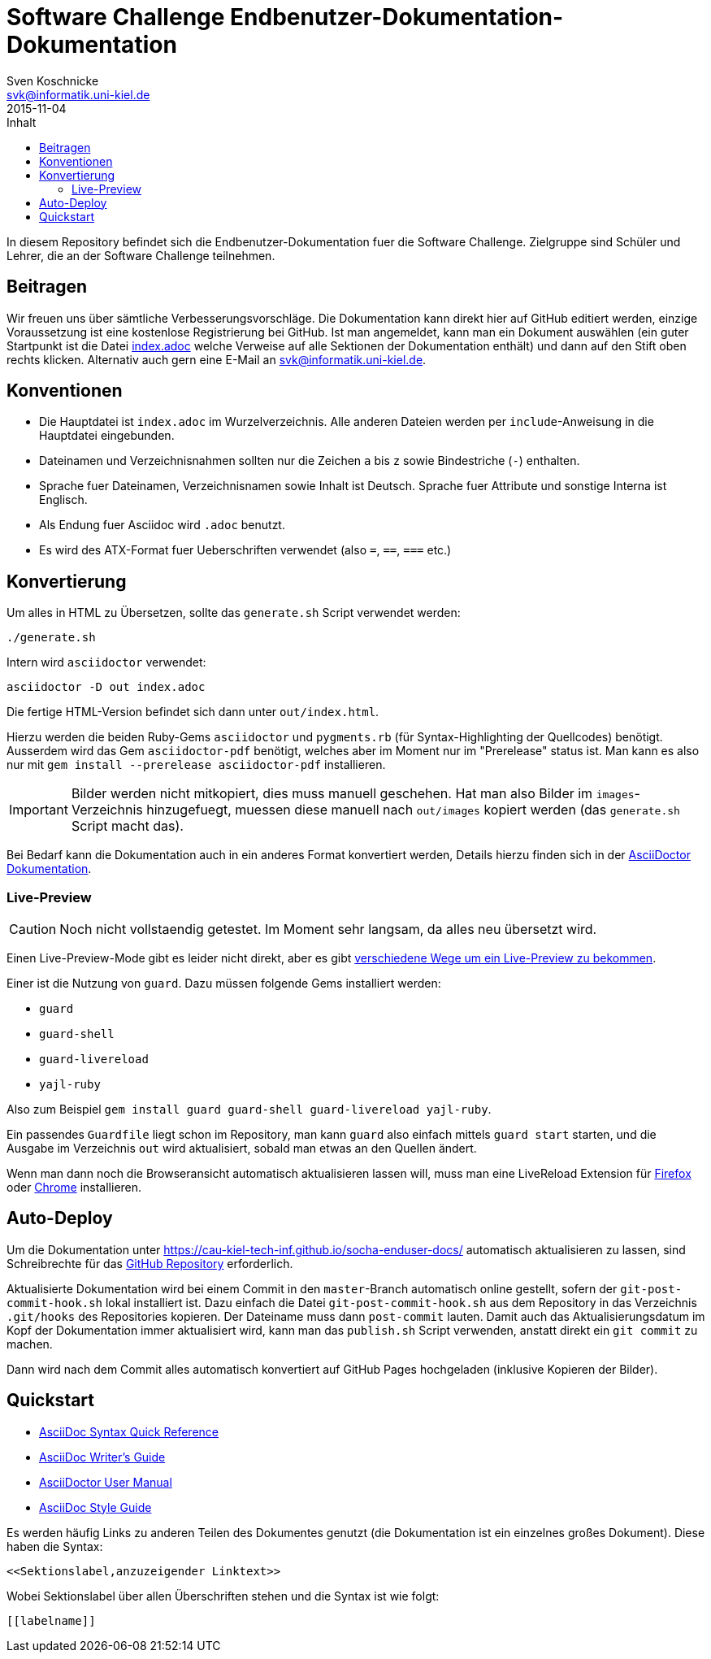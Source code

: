 = Software Challenge Endbenutzer-Dokumentation-Dokumentation
Sven Koschnicke <svk@informatik.uni-kiel.de>
2015-11-04
:toc:
:toc-title: Inhalt

In diesem Repository befindet sich die Endbenutzer-Dokumentation fuer
die Software Challenge. Zielgruppe sind Schüler und Lehrer, die an
der Software Challenge teilnehmen.

== Beitragen

Wir freuen uns über sämtliche Verbesserungsvorschläge. Die
Dokumentation kann direkt hier auf GitHub editiert werden, einzige
Voraussetzung ist eine kostenlose Registrierung bei GitHub. Ist man
angemeldet, kann man ein Dokument auswählen (ein guter Startpunkt ist
die Datei link:index.adoc[index.adoc] welche Verweise auf alle
Sektionen der Dokumentation enthält) und dann auf den Stift oben
rechts klicken. Alternativ auch gern eine E-Mail an
svk@informatik.uni-kiel.de.

== Konventionen

* Die Hauptdatei ist `index.adoc` im Wurzelverzeichnis. Alle
  anderen Dateien werden per `include`-Anweisung in die Hauptdatei
  eingebunden.
* Dateinamen und Verzeichnisnahmen sollten nur die Zeichen `a` bis `z`
  sowie Bindestriche (`-`) enthalten.
* Sprache fuer Dateinamen, Verzeichnisnamen sowie Inhalt ist
  Deutsch. Sprache fuer Attribute und sonstige Interna ist Englisch.
* Als Endung fuer Asciidoc wird `.adoc` benutzt.
* Es wird des ATX-Format fuer Ueberschriften verwendet (also `=`,
  `==`, `===` etc.)

== Konvertierung

Um alles in HTML zu Übersetzen, sollte das `generate.sh` Script verwendet werden:

....
./generate.sh
....

Intern wird `asciidoctor` verwendet:

....
asciidoctor -D out index.adoc
....

Die fertige HTML-Version befindet sich dann unter `out/index.html`.

Hierzu werden die beiden Ruby-Gems `asciidoctor` und `pygments.rb` (für
Syntax-Highlighting der Quellcodes) benötigt. Ausserdem wird das Gem
`asciidoctor-pdf` benötigt, welches aber im Moment nur im "Prerelease" status
ist. Man kann es also nur mit `gem install --prerelease asciidoctor-pdf`
installieren.

IMPORTANT: Bilder werden nicht mitkopiert, dies muss manuell geschehen. Hat man
also Bilder im `images`-Verzeichnis hinzugefuegt, muessen diese manuell nach
`out/images` kopiert werden (das `generate.sh` Script macht das).

Bei Bedarf kann die Dokumentation auch in ein anderes Format
konvertiert werden, Details hierzu finden sich in der
http://asciidoctor.org/docs/user-manual/#processing-your-content[AsciiDoctor
Dokumentation].

=== Live-Preview

CAUTION: Noch nicht vollstaendig getestet. Im Moment sehr langsam, da alles neu
übersetzt wird.

Einen Live-Preview-Mode gibt es leider nicht direkt, aber es gibt
http://asciidoctor.org/docs/editing-asciidoc-with-live-preview/[verschiedene
Wege um ein Live-Preview zu bekommen].

Einer ist die Nutzung von `guard`. Dazu müssen folgende Gems installiert werden:

* `guard`
* `guard-shell`
* `guard-livereload`
* `yajl-ruby`

Also zum Beispiel `gem install guard guard-shell guard-livereload yajl-ruby`.

Ein passendes `Guardfile` liegt schon im Repository, man kann `guard` also
einfach mittels `guard start` starten, und die Ausgabe im Verzeichnis `out` wird
aktualisiert, sobald man etwas an den Quellen ändert.

Wenn man dann noch die Browseransicht automatisch aktualisieren lassen will,
muss man eine LiveReload Extension für
http://feedback.livereload.com/knowledgebase/articles/86242-how-do-i-install-and-use-the-browser-extensions-[Firefox]
oder
https://chrome.google.com/webstore/detail/livereload/jnihajbhpnppcggbcgedagnkighmdlei?hl=en[Chrome]
installieren.

== Auto-Deploy

Um die Dokumentation unter
https://cau-kiel-tech-inf.github.io/socha-enduser-docs/ automatisch
aktualisieren zu lassen, sind Schreibrechte für das
https://github.com/CAU-Kiel-Tech-Inf/socha-enduser-docs[GitHub
Repository] erforderlich.

Aktualisierte Dokumentation wird bei einem Commit in den
`master`-Branch automatisch online gestellt, sofern der
`git-post-commit-hook.sh` lokal installiert ist. Dazu einfach die
Datei `git-post-commit-hook.sh` aus dem Repository in das Verzeichnis
`.git/hooks` des Repositories kopieren. Der Dateiname muss dann
`post-commit` lauten. Damit auch das Aktualisierungsdatum im Kopf der
Dokumentation immer aktualisiert wird, kann man das `publish.sh` Script
verwenden, anstatt direkt ein `git commit` zu machen.

Dann wird nach dem Commit alles automatisch konvertiert auf GitHub
Pages hochgeladen (inklusive Kopieren der Bilder).

== Quickstart

* http://asciidoctor.org/docs/asciidoc-syntax-quick-reference/[AsciiDoc Syntax Quick Reference]
* http://asciidoctor.org/docs/asciidoc-writers-guide/[AsciiDoc Writer's Guide]
* http://asciidoctor.org/docs/user-manual/[AsciiDoctor User Manual]
* http://asciidoctor.org/docs/asciidoc-recommended-practices/[AsciiDoc Style Guide]

Es werden häufig Links zu anderen Teilen des Dokumentes genutzt (die
Dokumentation ist ein einzelnes großes Dokument). Diese haben die
Syntax:

[source,asciidoc]
<<Sektionslabel,anzuzeigender Linktext>>

Wobei Sektionslabel über allen Überschriften stehen und die Syntax ist wie folgt:

[source,asciidoc]
----
[[labelname]]
----

